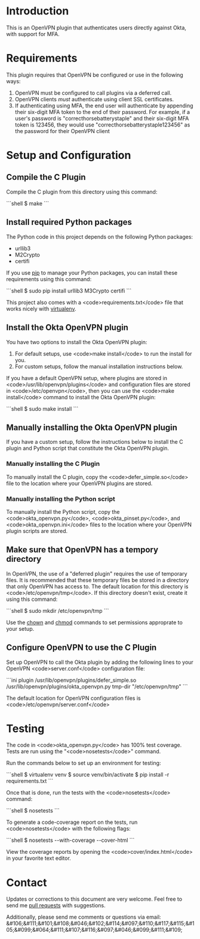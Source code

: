 # This is a file written in Emacs and authored using org-mode (http://orgmode.org/)
# The "README.md" file is generated from this file by running the
# "M-x org-md-export-to-markdown" command from inside of Emacs.
#
# Don't render a Table of Contents 
#+OPTIONS: toc:nil
# Don't render section numbers
#+OPTIONS: num:nil
# Turn of subscript parsing: http://super-user.org/wordpress/2012/02/02/how-to-get-rid-of-subscript-annoyance-in-org-mode/comment-page-1/
#+OPTIONS: ^:{}
* Introduction
  This is an OpenVPN plugin that authenticates users directly against Okta, with support for MFA.
* Requirements
  This plugin requires that OpenVPN be configured or use in the following ways:
  1. OpenVPN must be configured to call plugins via a deferred call.
  2. OpenVPN clients /must/ authenticate using client SSL certificates.
  3. If authenticating using MFA, the end user will authenticate by appending their six-digit MFA token to the end of their password.
     For example, if a user's password is "correcthorsebatterystaple" and their six-digit MFA token is 123456, 
     they would use "correcthorsebatterystaple123456" as the password for their OpenVPN client
* Setup and Configuration
** Verify the GPG signature on the repository :noexport:
** Compile the C Plugin
   Compile the C plugin from this directory using this command:
   #+BEGIN_HTML
   ```shell
   $ make
   ```
   #+END_HTML
** Install required Python packages
   The Python code in this project depends on the following Python packages:
   - urllib3
   - M2Crypto
   - certifi

   If you use [[https://en.wikipedia.org/wiki/Pip_%28package_manager%29][pip]] to manage your Python packages, you can install these requirements using this command:
   #+BEGIN_HTML
   ```shell
   $ sudo pip install urllib3 M3Crypto certifi
   ```
   #+END_HTML

   This project also comes with a <code>requirements.txt</code> file that works nicely with [[https://virtualenv.pypa.io/en/latest/][virtualenv]].
** Install the Okta OpenVPN plugin
   You have two options to install the Okta OpenVPN plugin:
   1. For default setups, use <code>make install</code> to run the install for you.
   2. For custom setups, follow the manual installation instructions below.

   If you have a default OpenVPN setup, 
   where plugins are stored in <code>/usr/lib/openvpn/plugins</code>
   and configuration files are stored in <code>/etc/openvpn</code>, then you can use the
   <code>make install</code> command to install the Okta OpenVPN plugin:
   #+BEGIN_HTML
   ```shell
   $ sudo make install
   ```
   #+END_HTML
** Manually installing the Okta OpenVPN plugin
   If you have a custom setup, 
   follow the instructions below to install 
   the C plugin and Python script that constitute the Okta OpenVPN plugin.
*** Manually installing the C Plugin 
    To manually install the C plugin, copy the <code>defer_simple.so</code> file to the location where your OpenVPN plugins are stored.
*** Manually installing the Python script
    To manually install the Python script, copy the <code>okta_openvpn.py</code>, 
    <code>okta_pinset.py</code>, 
    and <code>okta_openvpn.ini</code> files to the location where your OpenVPN plugin scripts are stored.
** Make sure that OpenVPN has a tempory directory
   In OpenVPN, the use of a "deferred plugin" requires the use of temporary files. 
   It is recommended that these temporary files be stored in a directory that only OpenVPN has access to. 
   The default location for this directory is <code>/etc/openvpn/tmp</code>. If this directory doesn't exist, create it using this command:
   #+BEGIN_HTML
   ```shell
   $ sudo mkdir /etc/openvpn/tmp
   ```
   #+END_HTML
   Use the [[https://en.wikipedia.org/wiki/Chown][chown]] and [[https://en.wikipedia.org/wiki/Chmod][chmod]] commands to set permissions approprate to your setup.
** Configure OpenVPN to use the C Plugin
   Set up OpenVPN to call the Okta plugin by adding the following lines to your OpenVPN <code>server.conf</code> configuration file:
   #+BEGIN_HTML
   ```ini
   plugin /usr/lib/openvpn/plugins/defer_simple.so /usr/lib/openvpn/plugins/okta_openvpn.py
   tmp-dir "/etc/openvpn/tmp"
   ```
   #+END_HTML
   The default location for OpenVPN configuration files is <code>/etc/openvpn/server.conf</code>
* Testing
  The code in <code>okta_openvpn.py</code> has 100% test coverage. Tests are run using the "<code>nosetests</code>" command.

  Run the commands below to set up an environment for testing:
  #+BEGIN_HTML
  ```shell
  $ virtualenv venv
  $ source venv/bin/activate
  $ pip install -r requirements.txt
  ```
  #+END_HTML
  Once that is done, run the tests with the <code>nosetests</code> command:
  #+BEGIN_HTML
  ```shell
  $ nosetests
  ```
  #+END_HTML
  To generate a code-coverage report on the tests, run <code>nosetests</code> with the following flags:
  #+BEGIN_HTML
  ```shell
  $ nosetests --with-coverage --cover-html
  ```
  #+END_HTML
  View the coverage reports by opening the <code>cover/index.html</code> in your favorite text editor.
* Contact
  Updates or corrections to this document are very welcome. Feel free
  to send me [[https://help.github.com/articles/using-pull-requests/][pull requests]] with suggestions.

  # In a (perhaps fruitless) effort to avoid getting more spam, I've
  # encoded my email address using HTML entities.
  Additionally, please send me comments or questions via email: &#106;&#111;&#101;&#108;&#046;&#102;&#114;&#097;&#110;&#117;&#115;&#105;&#099;&#064;&#111;&#107;&#116;&#097;&#046;&#099;&#111;&#109;


